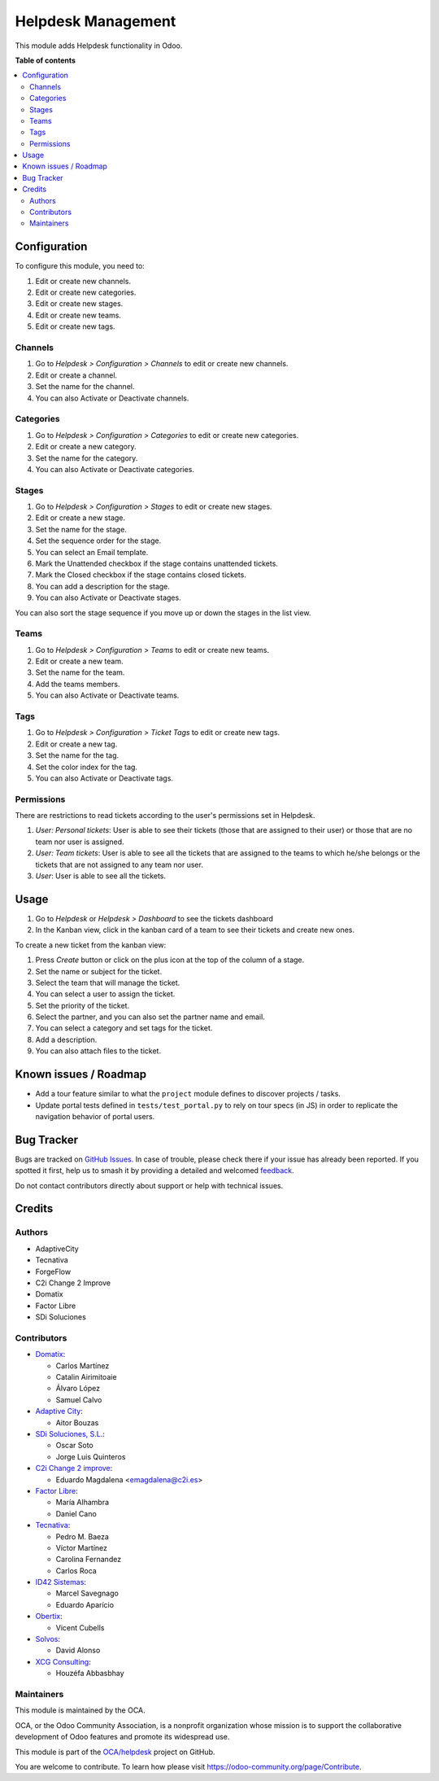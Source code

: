 ===================
Helpdesk Management
===================

.. 
   !!!!!!!!!!!!!!!!!!!!!!!!!!!!!!!!!!!!!!!!!!!!!!!!!!!!
   !! This file is generated by oca-gen-addon-readme !!
   !! changes will be overwritten.                   !!
   !!!!!!!!!!!!!!!!!!!!!!!!!!!!!!!!!!!!!!!!!!!!!!!!!!!!
   !! source digest: sha256:113c229857507eb5266639b38dd57e38910bf24153d1a4c2d52fc8b09e7c1f69
   !!!!!!!!!!!!!!!!!!!!!!!!!!!!!!!!!!!!!!!!!!!!!!!!!!!!

.. |badge1| image:: https://img.shields.io/badge/maturity-Production%2FStable-green.png
    :target: https://odoo-community.org/page/development-status
    :alt: Production/Stable
.. |badge2| image:: https://img.shields.io/badge/licence-AGPL--3-blue.png
    :target: http://www.gnu.org/licenses/agpl-3.0-standalone.html
    :alt: License: AGPL-3
.. |badge3| image:: https://img.shields.io/badge/github-OCA%2Fhelpdesk-lightgray.png?logo=github
    :target: https://github.com/OCA/helpdesk/tree/17.0/helpdesk_mgmt
    :alt: OCA/helpdesk
.. |badge4| image:: https://img.shields.io/badge/weblate-Translate%20me-F47D42.png
    :target: https://translation.odoo-community.org/projects/helpdesk-17-0/helpdesk-17-0-helpdesk_mgmt
    :alt: Translate me on Weblate
.. |badge5| image:: https://img.shields.io/badge/runboat-Try%20me-875A7B.png
    :target: https://runboat.odoo-community.org/builds?repo=OCA/helpdesk&target_branch=17.0
    :alt: Try me on Runboat

|badge1| |badge2| |badge3| |badge4| |badge5|

This module adds Helpdesk functionality in Odoo.

**Table of contents**

.. contents::
   :local:

Configuration
=============

To configure this module, you need to:

1. Edit or create new channels.
2. Edit or create new categories.
3. Edit or create new stages.
4. Edit or create new teams.
5. Edit or create new tags.

Channels
--------

1. Go to *Helpdesk > Configuration > Channels* to edit or create new
   channels.
2. Edit or create a channel.
3. Set the name for the channel.
4. You can also Activate or Deactivate channels.

|image1|

Categories
----------

1. Go to *Helpdesk > Configuration > Categories* to edit or create new
   categories.
2. Edit or create a new category.
3. Set the name for the category.
4. You can also Activate or Deactivate categories.

|image2|

Stages
------

1. Go to *Helpdesk > Configuration > Stages* to edit or create new
   stages.
2. Edit or create a new stage.
3. Set the name for the stage.
4. Set the sequence order for the stage.
5. You can select an Email template.
6. Mark the Unattended checkbox if the stage contains unattended
   tickets.
7. Mark the Closed checkbox if the stage contains closed tickets.
8. You can add a description for the stage.
9. You can also Activate or Deactivate stages.

|image3|

You can also sort the stage sequence if you move up or down the stages
in the list view.

Teams
-----

1. Go to *Helpdesk > Configuration > Teams* to edit or create new teams.
2. Edit or create a new team.
3. Set the name for the team.
4. Add the teams members.
5. You can also Activate or Deactivate teams.

|image4|

Tags
----

1. Go to *Helpdesk > Configuration > Ticket Tags* to edit or create new
   tags.
2. Edit or create a new tag.
3. Set the name for the tag.
4. Set the color index for the tag.
5. You can also Activate or Deactivate tags.

|image5|

Permissions
-----------

There are restrictions to read tickets according to the user's
permissions set in Helpdesk.

1. *User: Personal tickets*: User is able to see their tickets (those
   that are assigned to their user) or those that are no team nor user
   is assigned.
2. *User: Team tickets*: User is able to see all the tickets that are
   assigned to the teams to which he/she belongs or the tickets that are
   not assigned to any team nor user.
3. *User*: User is able to see all the tickets.

.. |image1| image:: https://raw.githubusercontent.com/OCA/helpdesk/17.0/helpdesk_mgmt/static/description/Channels.PNG
.. |image2| image:: https://raw.githubusercontent.com/OCA/helpdesk/17.0/helpdesk_mgmt/static/description/Categories.PNG
.. |image3| image:: https://raw.githubusercontent.com/OCA/helpdesk/17.0/helpdesk_mgmt/static/description/Stages.PNG
.. |image4| image:: https://raw.githubusercontent.com/OCA/helpdesk/17.0/helpdesk_mgmt/static/description/Teams.PNG
.. |image5| image:: https://raw.githubusercontent.com/OCA/helpdesk/17.0/helpdesk_mgmt/static/description/Tags.PNG

Usage
=====

1. Go to *Helpdesk* or *Helpdesk > Dashboard* to see the tickets
   dashboard
2. In the Kanban view, click in the kanban card of a team to see their
   tickets and create new ones.

|Tickets_Kanban|

To create a new ticket from the kanban view:

1. Press *Create* button or click on the plus icon at the top of the
   column of a stage.
2. Set the name or subject for the ticket.
3. Select the team that will manage the ticket.
4. You can select a user to assign the ticket.
5. Set the priority of the ticket.
6. Select the partner, and you can also set the partner name and email.
7. You can select a category and set tags for the ticket.
8. Add a description.
9. You can also attach files to the ticket.

|Tickets01|

.. |Tickets_Kanban| image:: https://raw.githubusercontent.com/OCA/helpdesk/17.0/helpdesk_mgmt/static/description/Tickets_Kanban.PNG
.. |Tickets01| image:: https://raw.githubusercontent.com/OCA/helpdesk/17.0/helpdesk_mgmt/static/description/Tickets01.PNG

Known issues / Roadmap
======================

- Add a tour feature similar to what the ``project`` module defines to
  discover projects / tasks.
- Update portal tests defined in ``tests/test_portal.py`` to rely on
  tour specs (in JS) in order to replicate the navigation behavior of
  portal users.

Bug Tracker
===========

Bugs are tracked on `GitHub Issues <https://github.com/OCA/helpdesk/issues>`_.
In case of trouble, please check there if your issue has already been reported.
If you spotted it first, help us to smash it by providing a detailed and welcomed
`feedback <https://github.com/OCA/helpdesk/issues/new?body=module:%20helpdesk_mgmt%0Aversion:%2017.0%0A%0A**Steps%20to%20reproduce**%0A-%20...%0A%0A**Current%20behavior**%0A%0A**Expected%20behavior**>`_.

Do not contact contributors directly about support or help with technical issues.

Credits
=======

Authors
-------

* AdaptiveCity
* Tecnativa
* ForgeFlow
* C2i Change 2 Improve
* Domatix
* Factor Libre
* SDi Soluciones

Contributors
------------

- `Domatix <https://www.domatix.com>`__:

  - Carlos Martínez
  - Catalin Airimitoaie
  - Álvaro López
  - Samuel Calvo

- `Adaptive City <https://www.adaptivecity.com>`__:

  - Aitor Bouzas

- `SDi Soluciones, S.L. <https://www.sdi.es>`__:

  - Oscar Soto
  - Jorge Luis Quinteros

- `C2i Change 2 improve <http://www.c2i.es>`__:

  - Eduardo Magdalena <emagdalena@c2i.es>

- `Factor Libre <https://factorlibre.com>`__:

  - María Alhambra
  - Daniel Cano

- `Tecnativa <https://www.tecnativa.com>`__:

  - Pedro M. Baeza
  - Víctor Martínez
  - Carolina Fernandez
  - Carlos Roca

- `ID42 Sistemas <https://www.id42.com.br>`__:

  - Marcel Savegnago
  - Eduardo Aparício

- `Obertix <https://www.obertix.net>`__:

  - Vicent Cubells

- `Solvos <https://www.solvos.es>`__:

  - David Alonso

- `XCG Consulting <https://xcg-consulting.fr>`__:

  - Houzéfa Abbasbhay

Maintainers
-----------

This module is maintained by the OCA.

.. image:: https://odoo-community.org/logo.png
   :alt: Odoo Community Association
   :target: https://odoo-community.org

OCA, or the Odoo Community Association, is a nonprofit organization whose
mission is to support the collaborative development of Odoo features and
promote its widespread use.

This module is part of the `OCA/helpdesk <https://github.com/OCA/helpdesk/tree/17.0/helpdesk_mgmt>`_ project on GitHub.

You are welcome to contribute. To learn how please visit https://odoo-community.org/page/Contribute.
